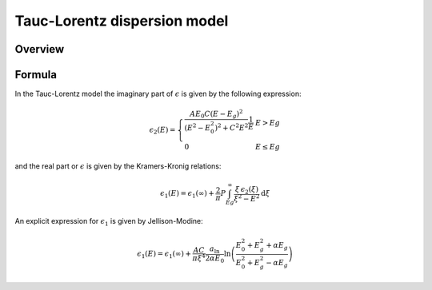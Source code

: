 Tauc-Lorentz dispersion model
=============================

Overview
--------


Formula
-------

In the Tauc-Lorentz model the imaginary part of :math:`\epsilon` is given by the following expression:

.. math::

    \epsilon_2(E) =  \left\{ \begin{array}{ll}
         \frac{A E_0 C (E - E_g)^2}{(E^2 - E_0^2)^2 + C^2 E^2} \frac{1}{E} & E > Eg \\
         0 & E \le Eg \end{array} \right.

and the real part or :math:`\epsilon` is given by the Kramers-Kronig relations:

.. math::

    \epsilon_1(E) = \epsilon_1(\infty) + \frac{2}{\pi} P \int_{Eg}^\infty \frac{\xi \, \epsilon_2(\xi)}{\xi^2 - E^2} \textrm{d} \xi

An explicit expression for :math:`\epsilon_1` is given by Jellison-Modine:

.. math::

    \epsilon_1(E) = \epsilon_1(\infty) + \frac{A C}{\pi \xi^4} \frac{a_{\textrm{ln}}}{2 \alpha E_0} \ln \left( \frac{E_0^2 + E_g^2+\alpha E_g}{E_0^2 + E_g^2-\alpha E_g} \right)

